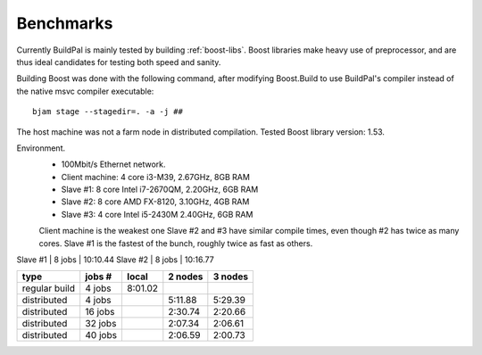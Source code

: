 .. todo::

    This information is out of date...

.. _benchmarks:

Benchmarks
==========

Currently BuildPal is mainly tested by building :ref:`boost-libs`.
Boost libraries make heavy use of preprocessor, and are thus ideal candidates
for testing both speed and sanity.

Building Boost was done with the following command, after modifying
Boost.Build to use BuildPal's compiler instead of the native msvc
compiler executable::

    bjam stage --stagedir=. -a -j ##

The host machine was not a farm node in distributed compilation.
Tested Boost library version: 1.53.

Environment.
    * 100Mbit/s Ethernet network.
    * Client machine: 4 core i3-M39, 2.67GHz, 8GB RAM
    * Slave #1: 8 core Intel i7-2670QM, 2.20GHz, 6GB RAM
    * Slave #2: 8 core AMD FX-8120, 3.10GHz, 4GB RAM
    * Slave #3: 4 core Intel i5-2430M 2.40GHz, 6GB RAM

    Client machine is the weakest one
    Slave #2 and #3 have similar compile times, even though #2 has twice as many cores.
    Slave #1 is the fastest of the bunch, roughly twice as fast as others.


Slave #1 | 8 jobs | 10:10.44
Slave #2 | 8 jobs | 10:16.77







+---------------+---------+-----------+-----------+-----------+
|               |         |           |           |           |
| type          | jobs #  |  local    |  2 nodes  |  3 nodes  |
|               |         |           |           |           |
+===============+=========+===========+===========+===========+
| regular build | 4  jobs |  8:01.02  |           |           |
+---------------+---------+-----------+-----------+-----------+
| distributed   | 4  jobs |           |  5:11.88  |  5:29.39  |
+---------------+---------+-----------+-----------+-----------+
| distributed   | 16 jobs |           |  2:30.74  |  2:20.66  |
+---------------+---------+-----------+-----------+-----------+
| distributed   | 32 jobs |           |  2:07.34  |  2:06.61  |
+---------------+---------+-----------+-----------+-----------+
| distributed   | 40 jobs |           |  2:06.59  |  2:00.73  |
+---------------+---------+-----------+-----------+-----------+
